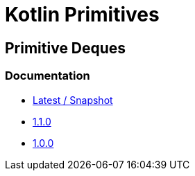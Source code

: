 = Kotlin Primitives

== Primitive Deques

=== Documentation

* https://foxcapades.github.io/kps/dokka/kpd/latest/[Latest / Snapshot]
* https://foxcapades.github.io/kps/dokka/kpd/1.1.0/[1.1.0]
* https://foxcapades.github.io/kps/dokka/kpd/1.0.0/[1.0.0]

